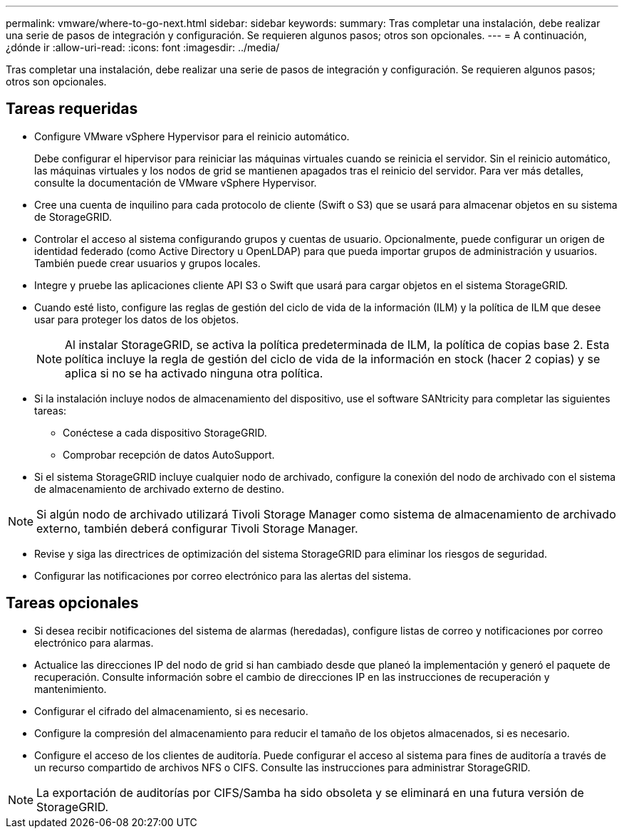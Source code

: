 ---
permalink: vmware/where-to-go-next.html 
sidebar: sidebar 
keywords:  
summary: Tras completar una instalación, debe realizar una serie de pasos de integración y configuración. Se requieren algunos pasos; otros son opcionales. 
---
= A continuación, ¿dónde ir
:allow-uri-read: 
:icons: font
:imagesdir: ../media/


[role="lead"]
Tras completar una instalación, debe realizar una serie de pasos de integración y configuración. Se requieren algunos pasos; otros son opcionales.



== Tareas requeridas

* Configure VMware vSphere Hypervisor para el reinicio automático.
+
Debe configurar el hipervisor para reiniciar las máquinas virtuales cuando se reinicia el servidor. Sin el reinicio automático, las máquinas virtuales y los nodos de grid se mantienen apagados tras el reinicio del servidor. Para ver más detalles, consulte la documentación de VMware vSphere Hypervisor.

* Cree una cuenta de inquilino para cada protocolo de cliente (Swift o S3) que se usará para almacenar objetos en su sistema de StorageGRID.
* Controlar el acceso al sistema configurando grupos y cuentas de usuario. Opcionalmente, puede configurar un origen de identidad federado (como Active Directory u OpenLDAP) para que pueda importar grupos de administración y usuarios. También puede crear usuarios y grupos locales.
* Integre y pruebe las aplicaciones cliente API S3 o Swift que usará para cargar objetos en el sistema StorageGRID.
* Cuando esté listo, configure las reglas de gestión del ciclo de vida de la información (ILM) y la política de ILM que desee usar para proteger los datos de los objetos.
+

NOTE: Al instalar StorageGRID, se activa la política predeterminada de ILM, la política de copias base 2. Esta política incluye la regla de gestión del ciclo de vida de la información en stock (hacer 2 copias) y se aplica si no se ha activado ninguna otra política.

* Si la instalación incluye nodos de almacenamiento del dispositivo, use el software SANtricity para completar las siguientes tareas:
+
** Conéctese a cada dispositivo StorageGRID.
** Comprobar recepción de datos AutoSupport.


* Si el sistema StorageGRID incluye cualquier nodo de archivado, configure la conexión del nodo de archivado con el sistema de almacenamiento de archivado externo de destino.



NOTE: Si algún nodo de archivado utilizará Tivoli Storage Manager como sistema de almacenamiento de archivado externo, también deberá configurar Tivoli Storage Manager.

* Revise y siga las directrices de optimización del sistema StorageGRID para eliminar los riesgos de seguridad.
* Configurar las notificaciones por correo electrónico para las alertas del sistema.




== Tareas opcionales

* Si desea recibir notificaciones del sistema de alarmas (heredadas), configure listas de correo y notificaciones por correo electrónico para alarmas.
* Actualice las direcciones IP del nodo de grid si han cambiado desde que planeó la implementación y generó el paquete de recuperación. Consulte información sobre el cambio de direcciones IP en las instrucciones de recuperación y mantenimiento.
* Configurar el cifrado del almacenamiento, si es necesario.
* Configure la compresión del almacenamiento para reducir el tamaño de los objetos almacenados, si es necesario.
* Configure el acceso de los clientes de auditoría. Puede configurar el acceso al sistema para fines de auditoría a través de un recurso compartido de archivos NFS o CIFS. Consulte las instrucciones para administrar StorageGRID.



NOTE: La exportación de auditorías por CIFS/Samba ha sido obsoleta y se eliminará en una futura versión de StorageGRID.
